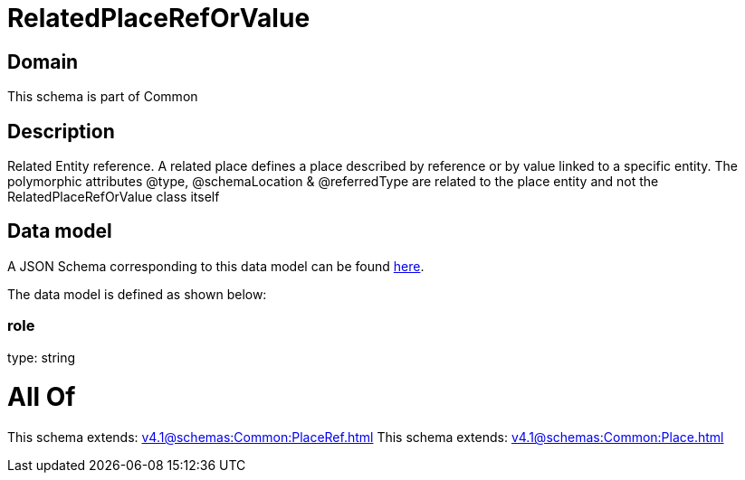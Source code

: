 = RelatedPlaceRefOrValue

[#domain]
== Domain

This schema is part of Common

[#description]
== Description

Related Entity reference. A related place defines a place described by reference or by value linked to a specific entity. The polymorphic attributes @type, @schemaLocation &amp; @referredType are related to the place entity and not the RelatedPlaceRefOrValue class itself


[#data_model]
== Data model

A JSON Schema corresponding to this data model can be found https://tmforum.org[here].

The data model is defined as shown below:


=== role
type: string


= All Of 
This schema extends: xref:v4.1@schemas:Common:PlaceRef.adoc[]
This schema extends: xref:v4.1@schemas:Common:Place.adoc[]
